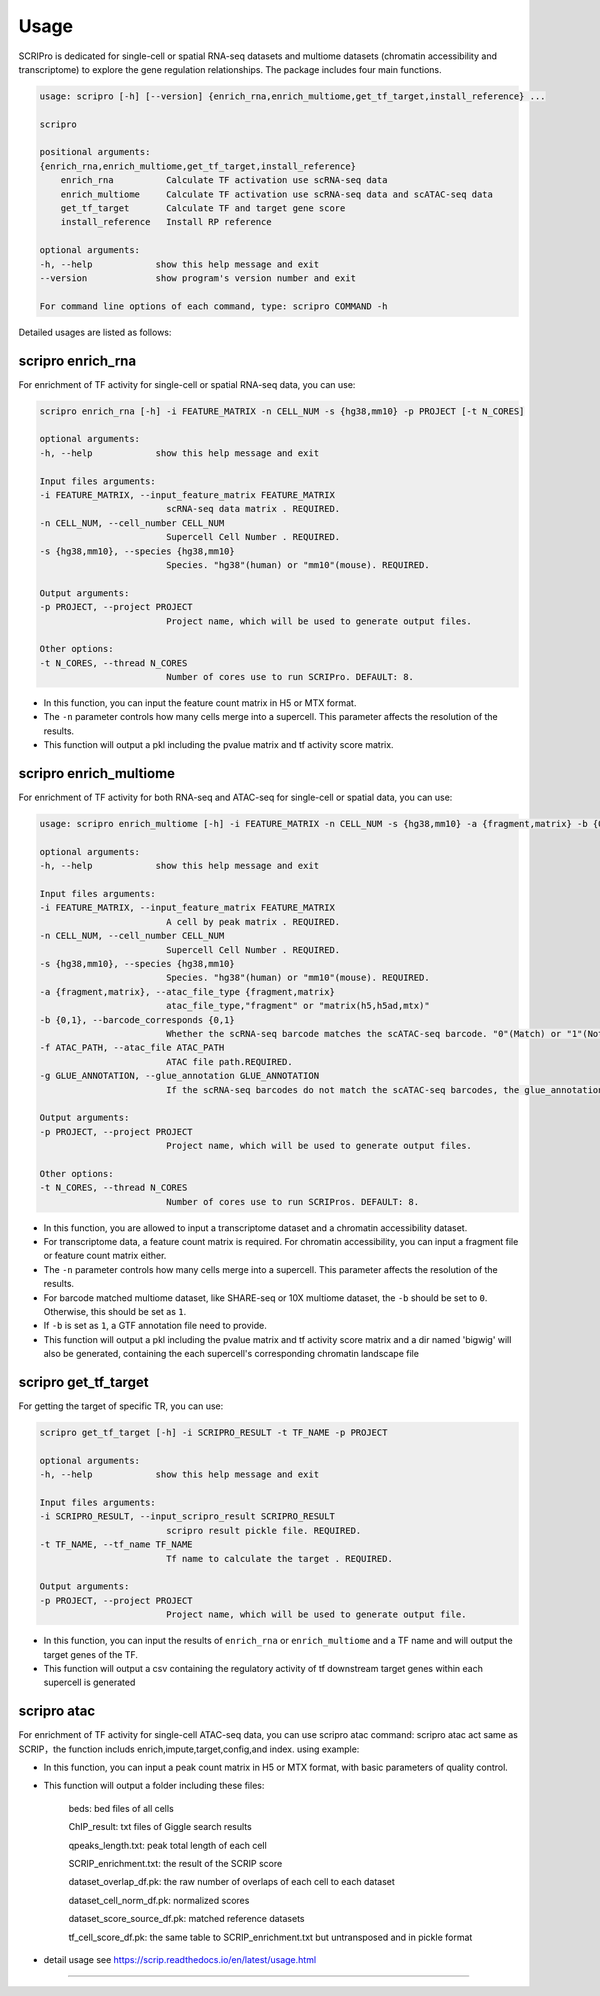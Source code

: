Usage
============

SCRIPro is dedicated for single-cell or spatial RNA-seq datasets and multiome datasets (chromatin accessibility and transcriptome) to explore the gene regulation relationships. The package includes four main functions.  


.. code:: 

    usage: scripro [-h] [--version] {enrich_rna,enrich_multiome,get_tf_target,install_reference} ...

    scripro

    positional arguments:
    {enrich_rna,enrich_multiome,get_tf_target,install_reference}
        enrich_rna          Calculate TF activation use scRNA-seq data
        enrich_multiome     Calculate TF activation use scRNA-seq data and scATAC-seq data
        get_tf_target       Calculate TF and target gene score
        install_reference   Install RP reference

    optional arguments:
    -h, --help            show this help message and exit
    --version             show program's version number and exit

    For command line options of each command, type: scripro COMMAND -h

Detailed usages are listed as follows:

scripro enrich_rna
~~~~~~~~~~~~~~~~~~

For enrichment of TF activity for single-cell or spatial RNA-seq data, you can use:

.. code:: 

    scripro enrich_rna [-h] -i FEATURE_MATRIX -n CELL_NUM -s {hg38,mm10} -p PROJECT [-t N_CORES]

    optional arguments:
    -h, --help            show this help message and exit

    Input files arguments:
    -i FEATURE_MATRIX, --input_feature_matrix FEATURE_MATRIX
                            scRNA-seq data matrix . REQUIRED.
    -n CELL_NUM, --cell_number CELL_NUM
                            Supercell Cell Number . REQUIRED.
    -s {hg38,mm10}, --species {hg38,mm10}
                            Species. "hg38"(human) or "mm10"(mouse). REQUIRED.

    Output arguments:
    -p PROJECT, --project PROJECT
                            Project name, which will be used to generate output files.

    Other options:
    -t N_CORES, --thread N_CORES
                            Number of cores use to run SCRIPro. DEFAULT: 8.

- In this function, you can input the feature count matrix in H5 or MTX format.   
- The ``-n`` parameter controls how many cells merge into a supercell. This parameter affects the resolution of the results.  
- This function will output a pkl including the pvalue matrix and tf activity score matrix.


scripro enrich_multiome
~~~~~~~~~~~~~~~~~~

For enrichment of TF activity for both RNA-seq and ATAC-seq for single-cell or spatial data, you can use:

.. code:: 

    usage: scripro enrich_multiome [-h] -i FEATURE_MATRIX -n CELL_NUM -s {hg38,mm10} -a {fragment,matrix} -b {0,1} -f ATAC_PATH [-g GLUE_ANNOTATION] -p PROJECT [-t N_CORES]

    optional arguments:
    -h, --help            show this help message and exit

    Input files arguments:
    -i FEATURE_MATRIX, --input_feature_matrix FEATURE_MATRIX
                            A cell by peak matrix . REQUIRED.
    -n CELL_NUM, --cell_number CELL_NUM
                            Supercell Cell Number . REQUIRED.
    -s {hg38,mm10}, --species {hg38,mm10}
                            Species. "hg38"(human) or "mm10"(mouse). REQUIRED.
    -a {fragment,matrix}, --atac_file_type {fragment,matrix}
                            atac_file_type,"fragment" or "matrix(h5,h5ad,mtx)"
    -b {0,1}, --barcode_corresponds {0,1}
                            Whether the scRNA-seq barcode matches the scATAC-seq barcode. "0"(Match) or "1"(Not match). REQUIRED.
    -f ATAC_PATH, --atac_file ATAC_PATH
                            ATAC file path.REQUIRED.
    -g GLUE_ANNOTATION, --glue_annotation GLUE_ANNOTATION
                            If the scRNA-seq barcodes do not match the scATAC-seq barcodes, the glue_annotation file that will be used.,like 'gencode.v43.chr_patch_hapl_scaff.annotation.gtf.gz'

    Output arguments:
    -p PROJECT, --project PROJECT
                            Project name, which will be used to generate output files.

    Other options:
    -t N_CORES, --thread N_CORES
                            Number of cores use to run SCRIPros. DEFAULT: 8.

- In this function, you are allowed to input a transcriptome dataset and a chromatin accessibility dataset.  
- For transcriptome data, a feature count matrix is required. For chromatin accessibility, you can input a fragment file or feature count matrix either.   
- The ``-n`` parameter controls how many cells merge into a supercell. This parameter affects the resolution of the results.   
- For barcode matched multiome dataset, like SHARE-seq or 10X multiome dataset, the ``-b`` should be set to ``0``. Otherwise, this should be set as ``1``.  
- If ``-b`` is set as ``1``, a GTF annotation file need to provide.   

- This function will output a pkl including the pvalue matrix and tf activity score matrix and a dir named 'bigwig' will also be generated, containing the each supercell's corresponding chromatin landscape file


scripro get_tf_target
~~~~~~~~~~~~~~~~~~

For getting the target of specific TR, you can use:

.. code:: 

    scripro get_tf_target [-h] -i SCRIPRO_RESULT -t TF_NAME -p PROJECT

    optional arguments:
    -h, --help            show this help message and exit

    Input files arguments:
    -i SCRIPRO_RESULT, --input_scripro_result SCRIPRO_RESULT
                            scripro result pickle file. REQUIRED.
    -t TF_NAME, --tf_name TF_NAME
                            Tf name to calculate the target . REQUIRED.

    Output arguments:
    -p PROJECT, --project PROJECT
                            Project name, which will be used to generate output file.

- In this function, you can input the results of ``enrich_rna`` or ``enrich_multiome`` and a TF name and will output the target genes of the TF.  
- This function will output a csv containing the regulatory activity of tf downstream target genes within each supercell is generated


scripro atac
~~~~~~~~~~~~~~~~~~

For enrichment of TF activity for single-cell ATAC-seq data, you can use scripro atac command:
scripro atac act same as SCRIP，the function includs enrich,impute,target,config,and index.
using example:

.. code:: 
    scripro atac enrich [-h] -i FEATURE_MATRIX -s {hs,mm} [-p PROJECT] [--min_cells MIN_CELLS] [--min_peaks MIN_PEAKS] [--max_peaks MAX_PEAKS] [-t N_CORES] [-m {max,mean}] [-y] [--clean]

    optional arguments:
    -h, --help            show this help message and exit

    Input files arguments:
    -i FEATURE_MATRIX, --input_feature_matrix FEATURE_MATRIX
                            A cell by peak matrix . REQUIRED.
    -s {hs,mm}, --species {hs,mm}
                            Species. "hs"(human) or "mm"(mouse). REQUIRED.

    Output arguments:
    -p PROJECT, --project PROJECT
                            Project name, which will be used to generate output files folder. DEFAULT: Random generate.

    Preprocessing paramater arguments:
    --min_cells MIN_CELLS
                            Minimal cell cutoff for features. Auto will take 0.05% of total cell number.DEFAULT: "auto".
    --min_peaks MIN_PEAKS
                            Minimal peak cutoff for cells. Auto will take the mean-3*std of all feature number (if less than 500 is 500). DEFAULT: "auto".
    --max_peaks MAX_PEAKS
                            Max peak cutoff for cells. This will help you to remove the doublet cells. Auto will take the mean+5*std of all feature
                            number. DEFAULT: "auto".

    Other options:
    -t N_CORES, --thread N_CORES
                            Number of cores use to run SCRIP. DEFAULT: 16.
    -m {max,mean}, --mode {max,mean}
                            Deduplicate strategy. DEFAULT: max.
    -y, --yes             Whether ask for confirmation. DEFAULT: False.
    --clean               Whether delete tmp files(including bed and search results) generated by SCRIP. DEFAULT: False.

- In this function, you can input a peak count matrix in H5 or MTX format, with basic parameters of quality control. 
- This function will output a folder including these files:

    beds: bed files of all cells

    ChIP_result: txt files of Giggle search results

    qpeaks_length.txt: peak total length of each cell

    SCRIP_enrichment.txt: the result of the SCRIP score

    dataset_overlap_df.pk: the raw number of overlaps of each cell to each dataset

    dataset_cell_norm_df.pk: normalized scores

    dataset_score_source_df.pk: matched reference datasets

    tf_cell_score_df.pk: the same table to SCRIP_enrichment.txt but untransposed and in pickle format
- detail usage see https://scrip.readthedocs.io/en/latest/usage.html
~~~~~~~~~~~~~~~~~~